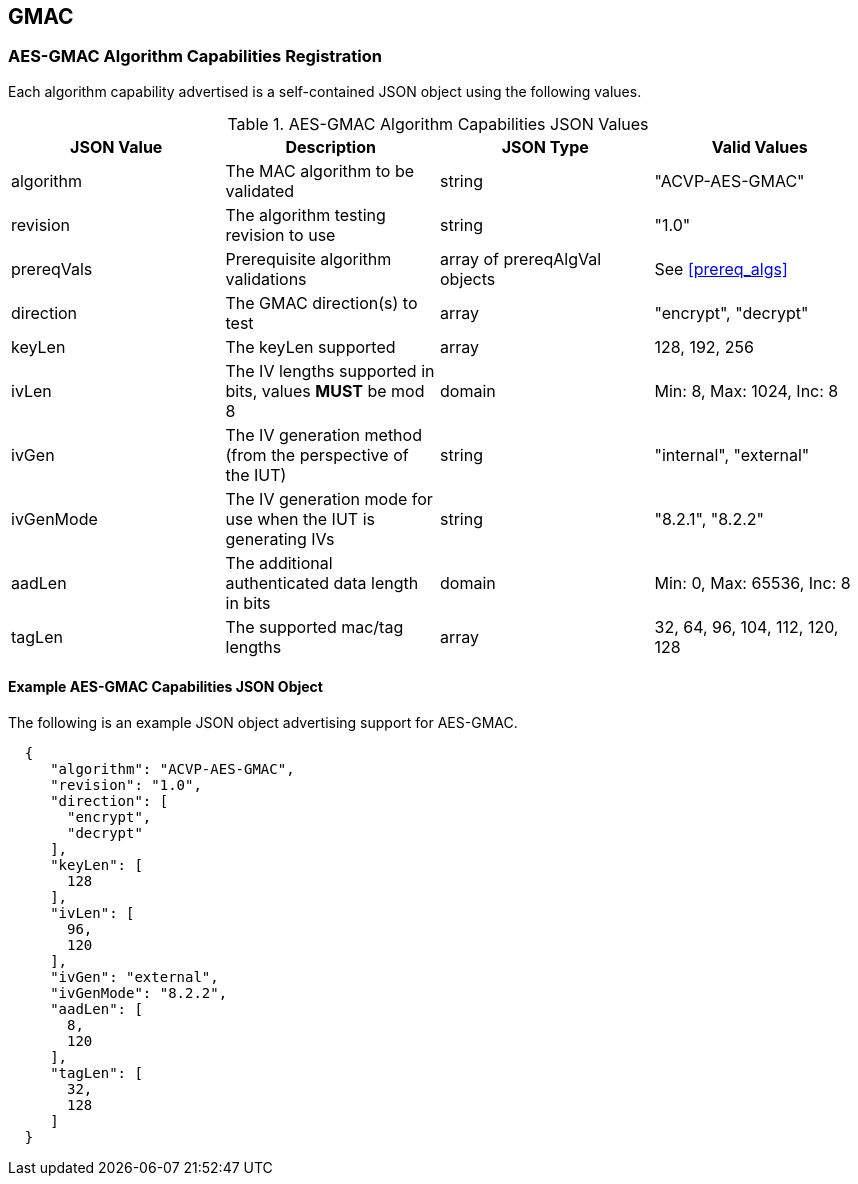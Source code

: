 [[gmac_root]]
== GMAC

[[gmac_caps_reg]]
=== AES-GMAC Algorithm Capabilities Registration

Each algorithm capability advertised is a self-contained JSON object using the following values.

[[gmac_caps_table]]
.AES-GMAC Algorithm Capabilities JSON Values
|===
| JSON Value | Description | JSON Type | Valid Values

| algorithm | The MAC algorithm to be validated | string | "ACVP-AES-GMAC"
| revision | The algorithm testing revision to use | string | "1.0"
| prereqVals | Prerequisite algorithm validations | array of prereqAlgVal objects| See <<prereq_algs>>
| direction | The GMAC direction(s) to test | array | "encrypt", "decrypt"
| keyLen | The keyLen supported | array | 128, 192, 256
| ivLen | The IV lengths supported in bits, values *MUST* be mod 8 | domain | Min: 8, Max: 1024, Inc: 8
| ivGen | The IV generation method (from the perspective of the IUT) | string | "internal", "external"
| ivGenMode | The IV generation mode for use when the IUT is generating IVs | string | "8.2.1", "8.2.2"
| aadLen | The additional authenticated data length in bits | domain | Min: 0, Max: 65536, Inc: 8
| tagLen | The supported mac/tag lengths | array | 32, 64, 96, 104, 112, 120, 128
|===

[[gmac_app_reg_ex]]
==== Example AES-GMAC Capabilities JSON Object

The following is an example JSON object advertising support for AES-GMAC.

[source, json]
----
  {
     "algorithm": "ACVP-AES-GMAC",
     "revision": "1.0",
     "direction": [
       "encrypt",
       "decrypt"
     ],
     "keyLen": [
       128
     ],
     "ivLen": [
       96,
       120
     ],
     "ivGen": "external",
     "ivGenMode": "8.2.2",
     "aadLen": [
       8,
       120
     ],
     "tagLen": [
       32,
       128
     ]
  }
----
